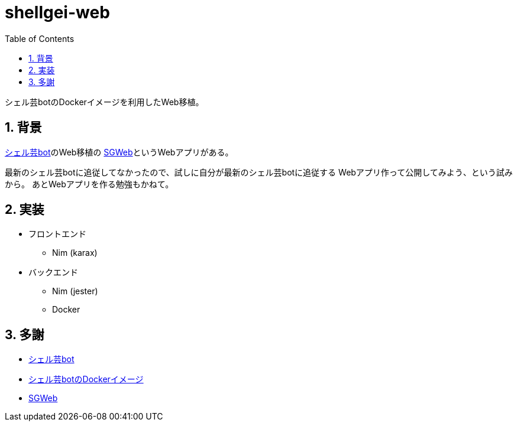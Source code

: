 = shellgei-web
:toc: left
:sectnums:

シェル芸botのDockerイメージを利用したWeb移植。

== 背景

https://github.com/theoremoon/ShellgeiBot[シェル芸bot]のWeb移植の
https://github.com/kekeho/SGWeb[SGWeb]というWebアプリがある。

最新のシェル芸botに追従してなかったので、試しに自分が最新のシェル芸botに追従する
Webアプリ作って公開してみよう、という試みから。
あとWebアプリを作る勉強もかねて。

== 実装

* フロントエンド
** Nim (karax)
* バックエンド
** Nim (jester)
** Docker

== 多謝

* https://github.com/theoremoon/ShellgeiBot[シェル芸bot]
* https://github.com/theoremoon/ShellgeiBot-Image[シェル芸botのDockerイメージ]
* https://github.com/kekeho/SGWeb[SGWeb]
